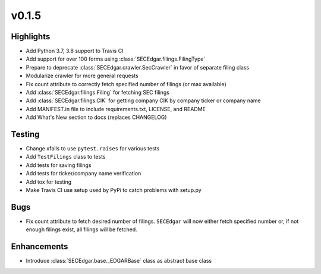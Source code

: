 
v0.1.5
------

Highlights
~~~~~~~~~~

* Add Python 3.7, 3.8 support to Travis CI
* Add support for over 100 forms using :class:`SECEdgar.filings.FilingType`
* Prepare to deprecate :class:`SECEdgar.crawler.SecCrawler` in favor of separate filing class
* Modularize crawler for more general requests
* Fix count attribute to correctly fetch specified number of filings (or max available)
* Add :class:`SECEdgar.filings.Filing` for fetching SEC filings
* Add :class:`SECEdgar.filings.CIK` for getting company CIK by company ticker or company name
* Add MANIFEST.in file to include requirements.txt, LICENSE, and README
* Add What's New section to docs (replaces CHANGELOG)

Testing
~~~~~~~

* Change xfails to use ``pytest.raises`` for various tests
* Add ``TestFilings`` class to tests
* Add tests for saving filings
* Add tests for ticker/company name verification
* Add tox for testing
* Make Travis CI use setup used by PyPi to catch problems with setup.py

Bugs
~~~~

* Fix count attribute to fetch desired number of filings. ``SECEdgar`` will now either fetch specified number or, if not enough filings exist, all filings will be fetched.

Enhancements
~~~~~~~~~~~~

* Introduce :class:`SECEdgar.base._EDGARBase` class as abstract base class